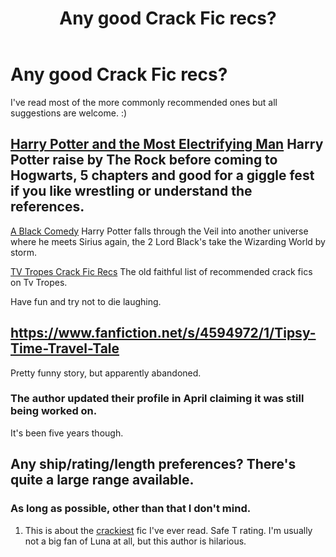 #+TITLE: Any good Crack Fic recs?

* Any good Crack Fic recs?
:PROPERTIES:
:Score: 3
:DateUnix: 1402613918.0
:DateShort: 2014-Jun-13
:FlairText: Request
:END:
I've read most of the more commonly recommended ones but all suggestions are welcome. :)


** [[https://www.fanfiction.net/s/7583739/1/Harry-Potter-and-the-Most-Electrifying-Man][Harry Potter and the Most Electrifying Man]] Harry Potter raise by The Rock before coming to Hogwarts, 5 chapters and good for a giggle fest if you like wrestling or understand the references.

[[https://www.fanfiction.net/s/3401052/1/A-Black-Comedy][A Black Comedy]] Harry Potter falls through the Veil into another universe where he meets Sirius again, the 2 Lord Black's take the Wizarding World by storm.

[[http://tvtropes.org/pmwiki/pmwiki.php/FanficRecs/HarryPotterHumorCrack][TV Tropes Crack Fic Recs]] The old faithful list of recommended crack fics on Tv Tropes.

Have fun and try not to die laughing.
:PROPERTIES:
:Author: Devikat
:Score: 2
:DateUnix: 1402889575.0
:DateShort: 2014-Jun-16
:END:


** [[https://www.fanfiction.net/s/4594972/1/Tipsy-Time-Travel-Tale]]

Pretty funny story, but apparently abandoned.
:PROPERTIES:
:Author: deirox
:Score: 1
:DateUnix: 1402616886.0
:DateShort: 2014-Jun-13
:END:

*** The author updated their profile in April claiming it was still being worked on.

It's been five years though.
:PROPERTIES:
:Author: hovercraft_of_eels
:Score: 1
:DateUnix: 1402656486.0
:DateShort: 2014-Jun-13
:END:


** Any ship/rating/length preferences? There's quite a large range available.
:PROPERTIES:
:Score: 1
:DateUnix: 1402636371.0
:DateShort: 2014-Jun-13
:END:

*** As long as possible, other than that I don't mind.
:PROPERTIES:
:Score: 2
:DateUnix: 1402658037.0
:DateShort: 2014-Jun-13
:END:

**** This is about the [[https://www.fanfiction.net/s/3695087/1/Larceny-Lechery-and-Luna-Lovegood][crackiest]] fic I've ever read. Safe T rating. I'm usually not a big fan of Luna at all, but this author is hilarious.
:PROPERTIES:
:Score: 1
:DateUnix: 1402889385.0
:DateShort: 2014-Jun-16
:END:
